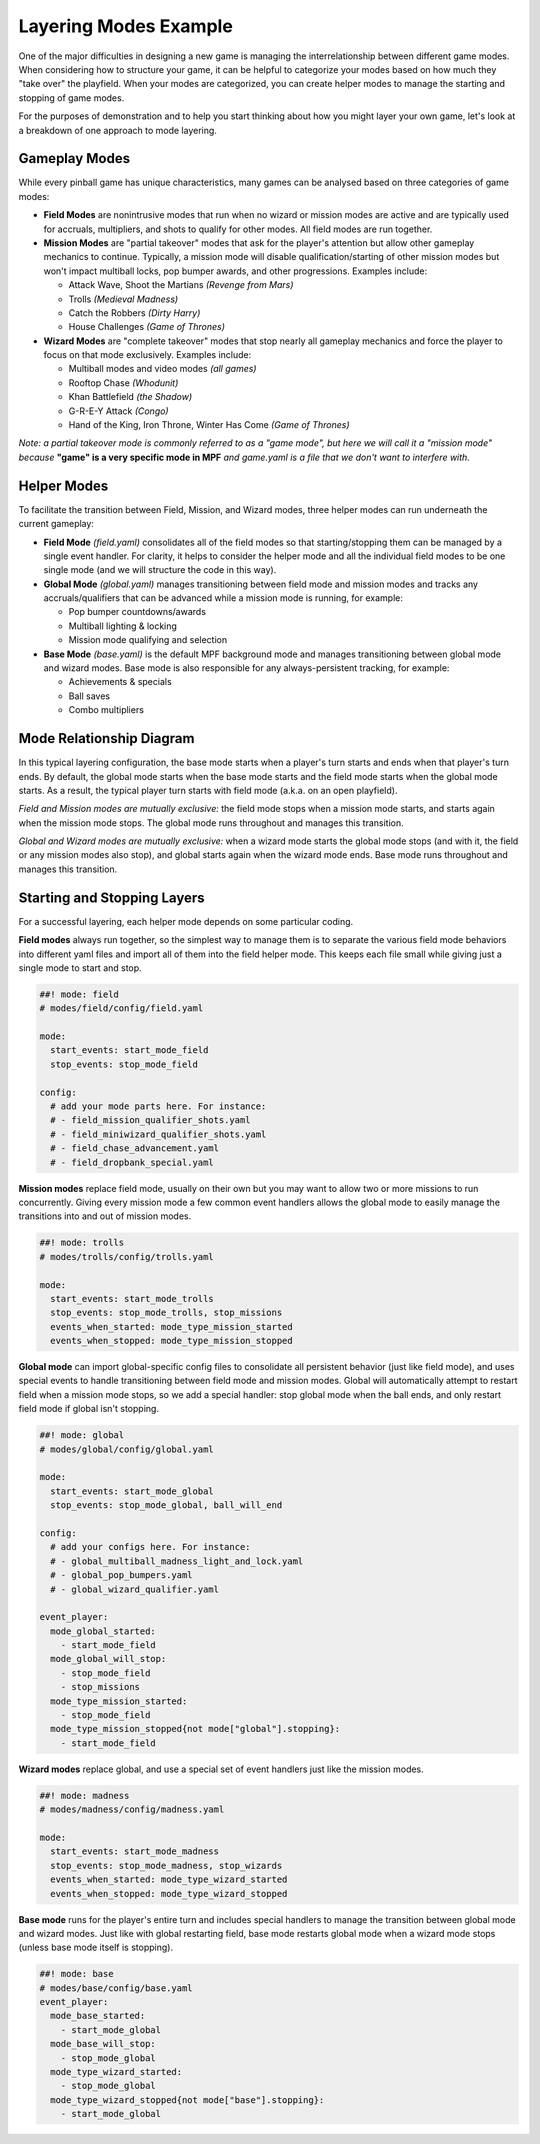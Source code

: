 Layering Modes Example
======================

One of the major difficulties in designing a new game is managing the interrelationship between different game modes. When considering how to structure your game, it can be helpful to categorize your modes based on how much they "take over" the playfield. When your modes are categorized, you can create helper modes to manage the starting and stopping of game modes.

For the purposes of demonstration and to help you start thinking about how you might layer your own game, let's look at a breakdown of one approach to mode layering.

Gameplay Modes
--------------

While every pinball game has unique characteristics, many games can be analysed based on three categories of game modes:


* **Field Modes** are nonintrusive modes that run when no wizard or mission modes are active and are typically used for accruals, multipliers, and shots to qualify for other modes. All field modes are run together.


* **Mission Modes** are "partial takeover" modes that ask for the player's attention but allow other gameplay mechanics to continue. Typically, a mission mode will disable qualification/starting of other mission modes but won't impact multiball locks, pop bumper awards, and other progressions. Examples include:

  * Attack Wave, Shoot the Martians *(Revenge from Mars)*
  * Trolls *(Medieval Madness)*
  * Catch the Robbers *(Dirty Harry)*
  * House Challenges *(Game of Thrones)*


* **Wizard Modes** are "complete takeover" modes that stop nearly all gameplay mechanics and force the player to focus on that mode exclusively. Examples include:

  * Multiball modes and video modes *(all games)*
  * Rooftop Chase *(Whodunit)*
  * Khan Battlefield *(the Shadow)*
  * G-R-E-Y Attack *(Congo)*
  * Hand of the King, Iron Throne, Winter Has Come *(Game of Thrones)*

*Note: a partial takeover mode is commonly referred to as a "game mode", but here we will call it a "mission mode" because* **"game" is a very specific mode in MPF** *and game.yaml is a file that we don't want to interfere with.*

Helper Modes
------------

To facilitate the transition between Field, Mission, and Wizard modes, three helper modes can run underneath the current gameplay:

* **Field Mode** *(field.yaml)* consolidates all of the field modes so that starting/stopping them can be managed by a single event handler. For clarity, it helps to consider the helper mode and all the individual field modes to be one single mode (and we will structure the code in this way).
* **Global Mode** *(global.yaml)* manages transitioning between field mode and mission modes and tracks any accruals/qualifiers that can be advanced while a mission mode is running, for example:

  * Pop bumper countdowns/awards
  * Multiball lighting & locking
  * Mission mode qualifying and selection

* **Base Mode** *(base.yaml)* is the default MPF background mode and manages transitioning between global mode and wizard modes. Base mode is also responsible for any always-persistent tracking, for example:

  * Achievements & specials
  * Ball saves
  * Combo multipliers

Mode Relationship Diagram
-------------------------

In this typical layering configuration, the base mode starts when a player's turn starts and ends when that player's turn ends. By default, the global mode starts when the base mode starts and the field mode starts when the global mode starts. As a result, the typical player turn starts with field mode (a.k.a. on an open playfield).

.. image:: /game_design/images/mode_layering.png

*Field and Mission modes are mutually exclusive:* the field mode stops when a mission mode starts, and starts again when the mission mode stops. The global mode runs throughout and manages this transition.

*Global and Wizard modes are mutually exclusive:* when a wizard mode starts the global mode stops (and with it, the field or any mission modes also stop), and global starts again when the wizard mode ends. Base mode runs throughout and manages this transition.

Starting and Stopping Layers
----------------------------

For a successful layering, each helper mode depends on some particular coding.

**Field modes** always run together, so the simplest way to manage them is to separate the various field mode behaviors into different yaml files and import all of them into the field helper mode. This keeps each file small while giving just a single mode to start and stop.

.. code-block:: mpf-config

  ##! mode: field
  # modes/field/config/field.yaml

  mode:
    start_events: start_mode_field
    stop_events: stop_mode_field

  config:
    # add your mode parts here. For instance:
    # - field_mission_qualifier_shots.yaml
    # - field_miniwizard_qualifier_shots.yaml
    # - field_chase_advancement.yaml
    # - field_dropbank_special.yaml

**Mission modes** replace field mode, usually on their own but you may want to allow two or more missions to run concurrently. Giving every mission mode a few common event handlers allows the global mode to easily manage the transitions into and out of mission modes.

.. code-block:: mpf-config

  ##! mode: trolls
  # modes/trolls/config/trolls.yaml

  mode:
    start_events: start_mode_trolls
    stop_events: stop_mode_trolls, stop_missions
    events_when_started: mode_type_mission_started
    events_when_stopped: mode_type_mission_stopped

**Global mode** can import global-specific config files to consolidate all persistent behavior (just like field mode), and uses special events to handle transitioning between field mode and mission modes. Global will automatically attempt to restart field when a mission mode stops, so we add a special handler: stop global mode when the ball ends, and only restart field mode if global isn't stopping.

.. code-block:: mpf-config

  ##! mode: global
  # modes/global/config/global.yaml

  mode:
    start_events: start_mode_global
    stop_events: stop_mode_global, ball_will_end

  config:
    # add your configs here. For instance:
    # - global_multiball_madness_light_and_lock.yaml
    # - global_pop_bumpers.yaml
    # - global_wizard_qualifier.yaml

  event_player:
    mode_global_started:
      - start_mode_field
    mode_global_will_stop:
      - stop_mode_field
      - stop_missions
    mode_type_mission_started:
      - stop_mode_field
    mode_type_mission_stopped{not mode["global"].stopping}:
      - start_mode_field

**Wizard modes** replace global, and use a special set of event handlers just like the mission modes.

.. code-block:: mpf-config

  ##! mode: madness
  # modes/madness/config/madness.yaml

  mode:
    start_events: start_mode_madness
    stop_events: stop_mode_madness, stop_wizards
    events_when_started: mode_type_wizard_started
    events_when_stopped: mode_type_wizard_stopped

**Base mode** runs for the player's entire turn and includes special handlers to manage the transition between global mode and wizard modes. Just like with global restarting field, base mode restarts global mode when a wizard mode stops (unless base mode itself is stopping).

.. code-block:: mpf-config

  ##! mode: base
  # modes/base/config/base.yaml
  event_player:
    mode_base_started:
      - start_mode_global
    mode_base_will_stop:
      - stop_mode_global
    mode_type_wizard_started:
      - stop_mode_global
    mode_type_wizard_stopped{not mode["base"].stopping}:
      - start_mode_global
